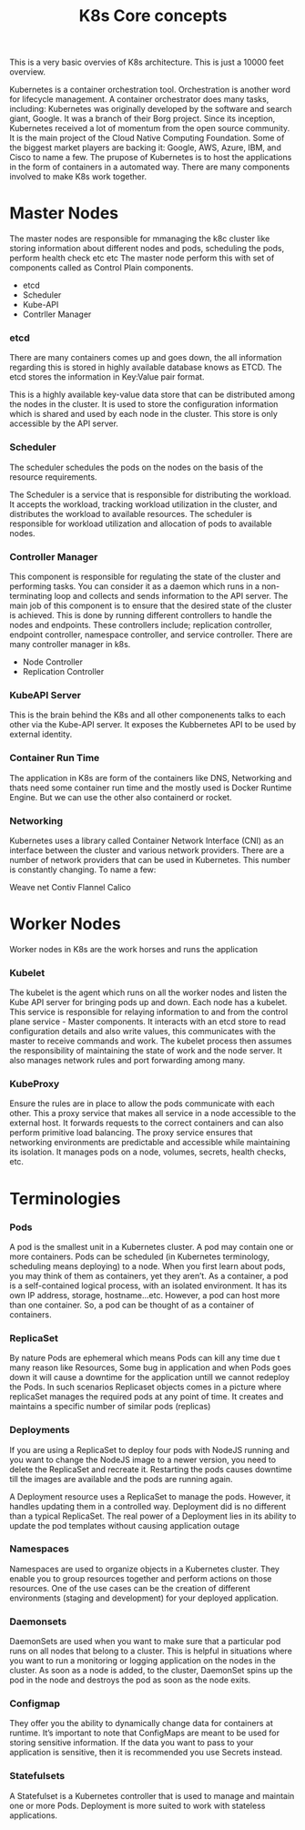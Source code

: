 #+title: K8s Core concepts

This is a very basic overvies of K8s architecture. This is just a 10000 feet overview.

Kubernetes is a container orchestration tool. Orchestration is another word for lifecycle management. A container orchestrator does many tasks, including:
Kubernetes was originally developed by the software and search giant, Google. It was a branch of their Borg project.
Since its inception, Kubernetes received a lot of momentum from the open source community.
It is the main project of the Cloud Native Computing Foundation. Some of the biggest market players are backing it: Google, AWS, Azure, IBM, and Cisco to name a few.
The prupose of Kubernetes is  to host the applications in the form of containers in a automated way.
There are   many  components  involved to make K8s work together.

* Master Nodes

The master nodes are responsible for mmanaging the k8c cluster like storing information about different nodes and pods, scheduling the pods, perform health check etc etc
The master node perform this with set of components called as Control Plain components.

 - etcd
 - Scheduler
 - Kube-API
 - Contrller Manager



*** etcd

There are many containers comes up and goes down, the all information regarding this is stored in highly available database knows as ETCD.
The etcd stores the information in Key:Value pair format.

This is a highly available key-value data store that can be distributed among the nodes in the cluster.
It is used to store the configuration information which is shared and used by each node in the cluster. This store is only accessible by the API server.

*** Scheduler

The scheduler schedules the pods on the nodes on the basis of the resource requirements.

The Scheduler is a service that is responsible for distributing the workload.
It accepts the workload, tracking workload utilization in the cluster, and distributes the workload to available resources.
The scheduler is responsible for workload utilization and allocation of pods to available nodes.



*** Controller Manager
This component is responsible for regulating the state of the cluster and performing tasks. You can consider it as a daemon which runs in a non-terminating loop and collects and sends information to the API server.
The main job of this component is to ensure that the desired state of the cluster is achieved.
This is done by running different controllers to handle the nodes and endpoints. These controllers include; replication controller, endpoint controller, namespace controller, and service controller.
There are many controller manager in k8s.

 - Node Controller
 - Replication Controller

*** KubeAPI Server

This is the brain behind the K8s and all other componenents talks to each other via the Kube-API server. It exposes the Kubbernetes API to be used by
external identity.

*** Container Run Time

The application in K8s are form of the containers like DNS, Networking and thats need some container run time and the mostly used is Docker Runtime Engine.
But we can use the other also containerd or rocket.


*** Networking
Kubernetes uses a library called Container Network Interface (CNI) as an interface between the cluster and various network providers. There are a number of network providers that can be used in Kubernetes. This number is constantly changing. To name a few:

    Weave net
    Contiv
    Flannel
    Calico


* Worker Nodes

Worker nodes in K8s are the work horses and runs the application

*** Kubelet

The kubelet is the agent which runs on all the worker nodes and listen the Kube API server for bringing pods up and down.
Each node has a kubelet. This service is responsible for relaying information to and from the control plane service - Master components.
It interacts with an etcd store to read configuration details and also write values, this communicates with the master to receive commands and work.
The kubelet process then assumes the responsibility of maintaining the state of work and the node server. It also manages network rules and port forwarding among many.

*** KubeProxy

Ensure the rules are in place to allow the pods communicate with each other.
This a proxy service that makes all service in a node accessible to the external host. It forwards requests to the correct containers and can also perform primitive load balancing.
The proxy service ensures that networking environments are predictable and accessible while maintaining its isolation. It manages pods on a node, volumes, secrets, health checks, etc.




* Terminologies

*** Pods

A pod is the smallest unit in a Kubernetes cluster. A pod may contain one or more containers. Pods can be scheduled (in Kubernetes terminology, scheduling means deploying) to a node.
When you first learn about pods, you may think of them as containers, yet they aren’t. As a container, a pod is a self-contained logical process, with an isolated environment.
It has its own IP address, storage, hostname...etc. However, a pod can host more than one container. So, a pod can be thought of as a container of containers.

*** ReplicaSet

By nature Pods are ephemeral which means Pods can kill any time due t many reason like Resources, Some bug in application and when Pods goes down it will cause a downtime for the application
untill we cannot redeploy the Pods. In such scenarios Replicaset objects comes in a picture where replicaSet manages the required pods at any point of time.
It creates and maintains a specific number of similar pods (replicas)

*** Deployments

If you are using a ReplicaSet to deploy four pods with NodeJS running and you want to change the NodeJS image to a newer version, you need to delete the ReplicaSet and recreate it.
Restarting the pods causes downtime till the images are available and the pods are running again.

A Deployment resource uses a ReplicaSet to manage the pods. However, it handles updating them in a controlled way. Deployment did is no different than a typical ReplicaSet.
The real power of a Deployment lies in its ability to update the pod templates without causing application outage

*** Namespaces

Namespaces are used to organize objects in a Kubernetes cluster. They enable you to group resources together and perform actions on those resources.
One of the use cases can be the creation of different environments (staging and development) for your deployed application.

*** Daemonsets

DaemonSets are used when you want to make sure that a particular pod runs on all nodes that belong to a cluster.
This is helpful in situations where you want to run a monitoring or logging application on the nodes in the cluster.
As soon as a node is added, to the cluster, DaemonSet spins up the pod in the node and destroys the pod as soon as the node exits.

*** Configmap

They offer you the ability to dynamically change data for containers at runtime. It’s important to note that ConfigMaps are meant to be used for storing sensitive information.
If the data you want to pass to your application is sensitive, then it is recommended you use Secrets instead.
*** Statefulsets
A Statefulset is a Kubernetes controller that is used to manage and maintain one or more Pods. Deployment is more suited to work with stateless applications.
